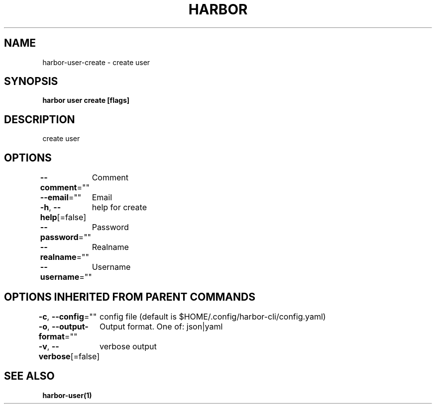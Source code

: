 .nh
.TH "HARBOR" "1"  "Habor Community" "Harbor User Mannuals"

.SH NAME
harbor-user-create - create user


.SH SYNOPSIS
\fBharbor user create [flags]\fP


.SH DESCRIPTION
create user


.SH OPTIONS
\fB--comment\fP=""
	Comment

.PP
\fB--email\fP=""
	Email

.PP
\fB-h\fP, \fB--help\fP[=false]
	help for create

.PP
\fB--password\fP=""
	Password

.PP
\fB--realname\fP=""
	Realname

.PP
\fB--username\fP=""
	Username


.SH OPTIONS INHERITED FROM PARENT COMMANDS
\fB-c\fP, \fB--config\fP=""
	config file (default is $HOME/.config/harbor-cli/config.yaml)

.PP
\fB-o\fP, \fB--output-format\fP=""
	Output format. One of: json|yaml

.PP
\fB-v\fP, \fB--verbose\fP[=false]
	verbose output


.SH SEE ALSO
\fBharbor-user(1)\fP